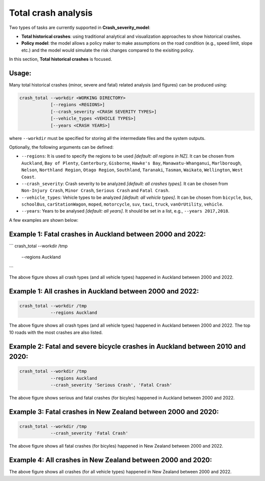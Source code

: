 Total crash analysis
=====

Two types of tasks are currently supported in **Crash_severity_model**:

- **Total historical crashes**: using traditional analytical and visualization approaches to show historical crashes.
- **Policy model**: the model allows a policy maker to make assumptions on the road condition (e.g., speed limit, slope etc.) and the model would simulate the risk changes compared to the exisiting policy. 

In this section, **Total historical crashes** is focused.

Usage:
***********

Many total historical crashes (minor, severe and fatal) related analysis (and figures) can be produced using:

.. code-block:: bash

   crash_total --workdir <WORKING DIRECTORY>
               [--regions <REGIONS>]
               [--crash_severity <CRASH SEVERITY TYPES>]
               [--vehicle_types <VEHICLE TYPES>]
               [--years <CRASH YEARS>]


where ``--workdir`` must be specified for storing all the intermediate files and the system outputs.

Optionally, the following arguments can be defined:

- ``--regions``: It is used to specify the regions to be used *[default: all regions in NZ]*. It can be chosen from ``Auckland``, ``Bay of Plenty``, ``Canterbury``, ``Gisborne``, ``Hawke's Bay``, ``Manawatu-Whanganui``, ``Marlborough``, ``Nelson``, ``Northland Region``, ``Otago Region``, ``Southland``, ``Taranaki``, ``Tasman``, ``Waikato``, ``Wellington``, ``West Coast``.

- ``--crash_severity``: Crash severity to be analyzed *[default: all crashes types]*. It can be chosen from ``Non-Injury Crash``, ``Minor Crash``, ``Serious Crash`` and ``Fatal Crash``.

- ``--vehicle_types``: Vehicle types to be analyzed *[default: all vehicle types]*. It can be chosen from ``bicycle``, ``bus``, ``schoolBus``, ``carStationWagon``, ``moped``, ``motorcycle``, ``suv``, ``taxi``, ``truck``, ``vanOrUtility``, ``vehicle``.

- ``--years``: Years to be analysed *[default: all years]*. It should be set in a list, e.g., ``--years 2017,2018``.

A few examples are shown below:

Example 1: Fatal crashes in Auckland between 2000 and 2022:
***********

```
crash_total --workdir /tmp
            --regions Auckland
```

.. image:: etc/total_crashes1.png
   :width: 600

The above figure shows all crash types (and all vehicle types) happened in Auckland between 2000 and 2022.

Example 1: All crashes in Auckland between 2000 and 2022:
***********

.. code-block:: bash

   crash_total --workdir /tmp
               --regions Auckland

.. image:: etc/total_crashes1.png
   :width: 600

The above figure shows all crash types (and all vehicle types) happened in Auckland between 2000 and 2022.
The top 10 roads with the most crashes are also listed. 

Example 2: Fatal and severe bicycle crashes in Auckland between 2010 and 2020:
***********

.. code-block:: bash

   crash_total --workdir /tmp
               --regions Auckland
               --crash_severity 'Serious Crash', 'Fatal Crash'


.. image:: etc/total_crashes2.png
   :width: 600

The above figure shows serious and fatal crashes (for bicyles) happened in Auckland between 2000 and 2022.

Example 3: Fatal crashes in New Zealand between 2000 and 2020:
***********

.. code-block:: bash

   crash_total --workdir /tmp
               --crash_severity 'Fatal Crash'

.. image:: etc/total_crashes3.png
   :width: 600

The above figure shows all fatal crashes (for bicyles) happened in New Zealand between 2000 and 2022.

Example 4: All crashes in New Zealand between 2000 and 2020:
***********

.. code-block:: bash
   crash_total --workdir /tmp


.. image:: etc/total_crashes4.png
   :width: 600

The above figure shows all crashes (for all vehicle types) happened in New Zealand between 2000 and 2022.
